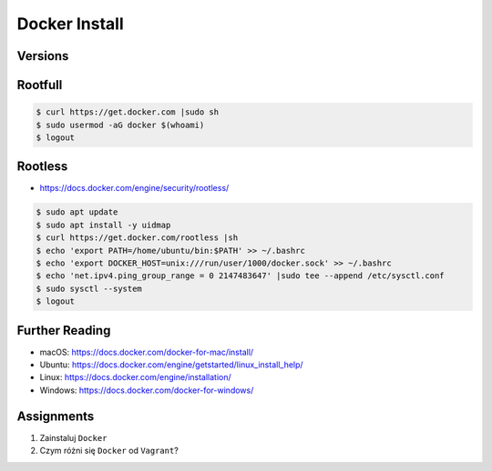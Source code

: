 Docker Install
==============

Versions
--------
.. glossary::

    Rootfull
        Docker daemon is running with root privileges

    Rootless
        Docker daemon is running with user privileges

    LTS version
        Docker Long Term Support version

    Edge version
        Docker up-to-date (newest) version


Rootfull
--------
.. code-block:: console

    $ curl https://get.docker.com |sudo sh
    $ sudo usermod -aG docker $(whoami)
    $ logout


Rootless
--------
* https://docs.docker.com/engine/security/rootless/

.. code-block:: console

    $ sudo apt update
    $ sudo apt install -y uidmap
    $ curl https://get.docker.com/rootless |sh
    $ echo 'export PATH=/home/ubuntu/bin:$PATH' >> ~/.bashrc
    $ echo 'export DOCKER_HOST=unix:///run/user/1000/docker.sock' >> ~/.bashrc
    $ echo 'net.ipv4.ping_group_range = 0 2147483647' |sudo tee --append /etc/sysctl.conf
    $ sudo sysctl --system
    $ logout


Further Reading
---------------
* macOS: https://docs.docker.com/docker-for-mac/install/
* Ubuntu: https://docs.docker.com/engine/getstarted/linux_install_help/
* Linux: https://docs.docker.com/engine/installation/
* Windows: https://docs.docker.com/docker-for-windows/


Assignments
-----------
#. Zainstaluj ``Docker``
#. Czym różni się ``Docker`` od ``Vagrant``?
